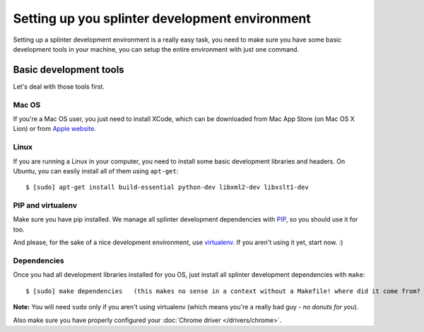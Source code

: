 .. Copyright 2012 splinter authors. All rights reserved.
   Use of this source code is governed by a BSD-style
   license that can be found in the LICENSE file.

.. meta::
    :description: Setting up your development environment for Splinter.
    :keywords: splinter, open source, python, contribute, development environment

+++++++++++++++++++++++++++++++++++++++++++++++
Setting up you splinter development environment
+++++++++++++++++++++++++++++++++++++++++++++++

Setting up a splinter development environment is a really easy task, you need to make sure you have some
basic development tools in your machine, you can setup the entire environment with just one command.

Basic development tools
=======================

Let's deal with those tools first.

Mac OS
------

If you're a Mac OS user, you just need to install XCode, which can be downloaded
from Mac App Store (on Mac OS X Lion) or from
`Apple website <http://connect.apple.com/cgi-bin/WebObjects/MemberSite.woa/wa/getSoftware?bundleID=20792>`_.

Linux
-----

If you are running a Linux in your computer, you need to install some basic development libraries
and headers. On Ubuntu, you can easily install all of them using ``apt-get``:

.. highlight:: bash

::

    $ [sudo] apt-get install build-essential python-dev libxml2-dev libxslt1-dev

PIP and virtualenv
------------------

Make sure you have pip installed. We manage all splinter development dependencies with
`PIP <http://pip-installer.org>`_, so you should use it for too.

And please, for the sake of a nice development environment, use `virtualenv <http://virtualenv.org>`_.
If you aren't using it yet, start now. :)

Dependencies
------------

Once you had all development libraries installed for you OS, just install all splinter development dependencies with
``make``:

.. highlight:: bash

::

    $ [sudo] make dependencies   (this makes no sense in a context without a Makefile! where did it come from? what are you assuming?)

**Note:** You will need ``sudo`` only if you aren't using virtualenv (which means you're a really bad guy - *no donuts for you*).

Also make sure you have properly configured your :doc:`Chrome driver </drivers/chrome>`.
